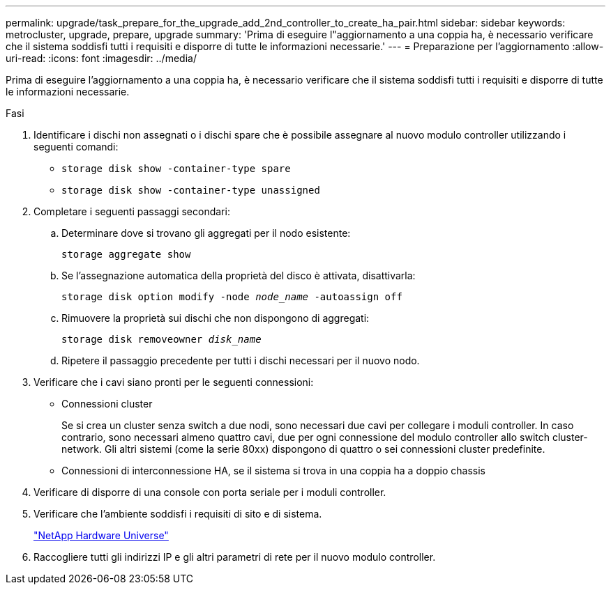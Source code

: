 ---
permalink: upgrade/task_prepare_for_the_upgrade_add_2nd_controller_to_create_ha_pair.html 
sidebar: sidebar 
keywords: metrocluster, upgrade, prepare, upgrade 
summary: 'Prima di eseguire l"aggiornamento a una coppia ha, è necessario verificare che il sistema soddisfi tutti i requisiti e disporre di tutte le informazioni necessarie.' 
---
= Preparazione per l'aggiornamento
:allow-uri-read: 
:icons: font
:imagesdir: ../media/


[role="lead"]
Prima di eseguire l'aggiornamento a una coppia ha, è necessario verificare che il sistema soddisfi tutti i requisiti e disporre di tutte le informazioni necessarie.

.Fasi
. Identificare i dischi non assegnati o i dischi spare che è possibile assegnare al nuovo modulo controller utilizzando i seguenti comandi:
+
** `storage disk show -container-type spare`
** `storage disk show -container-type unassigned`


. Completare i seguenti passaggi secondari:
+
.. Determinare dove si trovano gli aggregati per il nodo esistente:
+
`storage aggregate show`

.. Se l'assegnazione automatica della proprietà del disco è attivata, disattivarla:
+
`storage disk option modify -node _node_name_ -autoassign off`

.. Rimuovere la proprietà sui dischi che non dispongono di aggregati:
+
`storage disk removeowner _disk_name_`

.. Ripetere il passaggio precedente per tutti i dischi necessari per il nuovo nodo.


. Verificare che i cavi siano pronti per le seguenti connessioni:
+
** Connessioni cluster
+
Se si crea un cluster senza switch a due nodi, sono necessari due cavi per collegare i moduli controller. In caso contrario, sono necessari almeno quattro cavi, due per ogni connessione del modulo controller allo switch cluster-network. Gli altri sistemi (come la serie 80xx) dispongono di quattro o sei connessioni cluster predefinite.

** Connessioni di interconnessione HA, se il sistema si trova in una coppia ha a doppio chassis


. Verificare di disporre di una console con porta seriale per i moduli controller.
. Verificare che l'ambiente soddisfi i requisiti di sito e di sistema.
+
https://hwu.netapp.com["NetApp Hardware Universe"^]

. Raccogliere tutti gli indirizzi IP e gli altri parametri di rete per il nuovo modulo controller.

